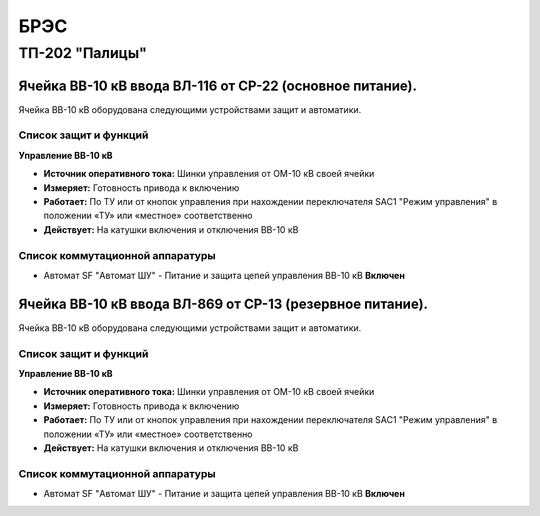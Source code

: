 ﻿БРЭС
===========


ТП-202 "Палицы"
----------------------


Ячейка ВВ-10 кВ ввода ВЛ-116  от СР-22 (основное питание).
~~~~~~~~~~~~~~~~~~~~~~~~~~~~~~~~~~~~~~~~~~~~~~~~~~~~~~~~~~~~~~~~~~~~~~~~~~~~~~~~

Ячейка ВВ-10 кВ  оборудована следующими устройствами защит и автоматики.

Список защит и функций
......................................................


**Управление ВВ-10 кВ** 


- **Источник оперативного тока:** Шинки управления от ОМ-10 кВ своей ячейки 

- **Измеряет:** Готовность привода к включению 

- **Работает:** По ТУ или от кнопок управления при нахождении переключателя SАС1 "Режим управления" в положении «ТУ» или «местное» соответственно

- **Действует:** На катушки включения и отключения ВВ-10 кВ 


Список коммутационной аппаратуры
........................................

- Автомат SF "Автомат ШУ" - Питание и защита цепей управления ВВ-10 кВ **Включен**


Ячейка ВВ-10 кВ ввода ВЛ-869  от СР-13 (резервное питание).
~~~~~~~~~~~~~~~~~~~~~~~~~~~~~~~~~~~~~~~~~~~~~~~~~~~~~~~~~~~~~~~~

Ячейка ВВ-10 кВ  оборудована следующими устройствами защит и автоматики.

Список защит и функций
......................................................


**Управление ВВ-10 кВ** 


- **Источник оперативного тока:** Шинки управления от ОМ-10 кВ своей ячейки 

- **Измеряет:** Готовность привода к включению 

- **Работает:** По ТУ или от кнопок управления при нахождении переключателя SАС1 "Режим управления" в положении «ТУ» или «местное» соответственно

- **Действует:** На катушки включения и отключения ВВ-10 кВ 


Список коммутационной аппаратуры
........................................

- Автомат SF "Автомат ШУ" - Питание и защита цепей управления ВВ-10 кВ **Включен**













